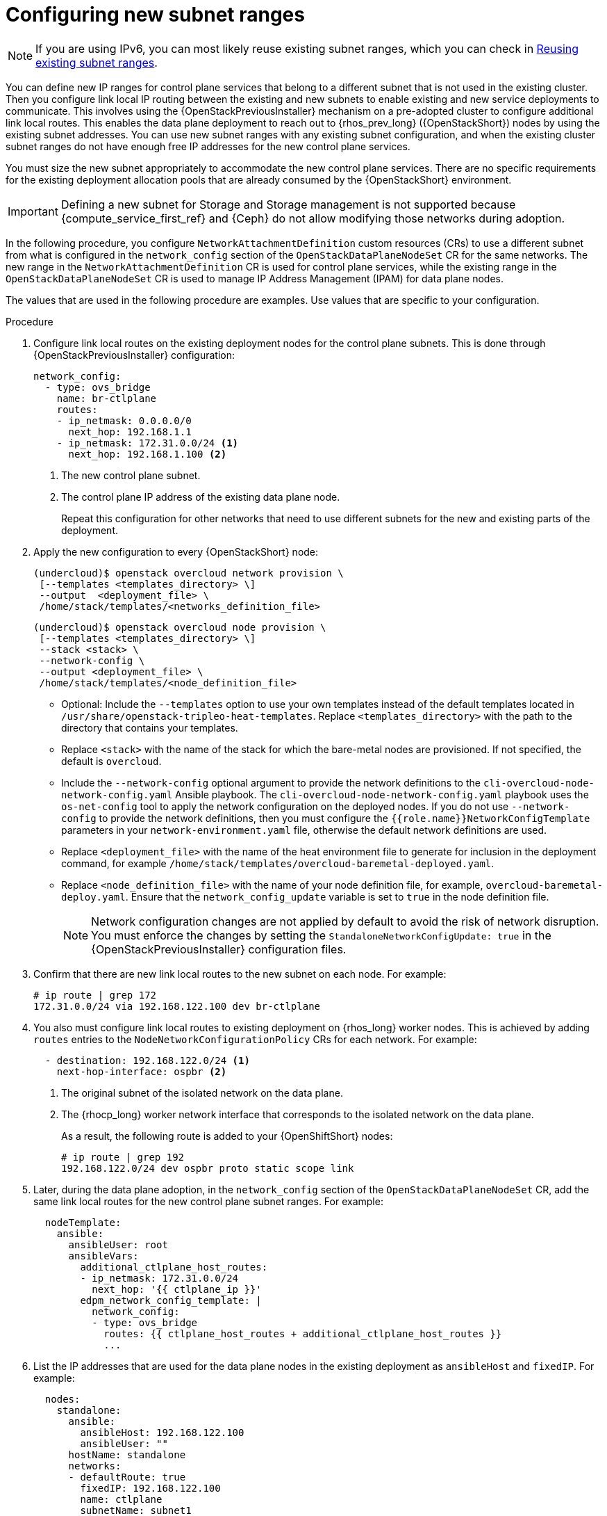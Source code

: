 [id="using-new-subnet-ranges_{context}"]

= Configuring new subnet ranges

[NOTE]
If you are using IPv6, you can most likely reuse existing subnet ranges, which you can check in xref:reusing-existing-subnet-ranges_{context}[Reusing existing subnet ranges].

You can define new IP ranges for control plane services that belong to a different subnet that is not used in the existing cluster. Then you configure link local IP routing between the existing and new subnets to enable existing and new service deployments to communicate. This involves using the {OpenStackPreviousInstaller} mechanism on a pre-adopted cluster to configure additional link local routes. This enables the data plane deployment to reach out to {rhos_prev_long} ({OpenStackShort}) nodes by using the existing subnet addresses. You can use new subnet ranges with any existing subnet configuration, and when the existing cluster subnet ranges do not have enough free IP addresses for the new control plane services.

You must size the new subnet appropriately to accommodate the new control
plane services. There are no specific requirements for the
existing deployment allocation pools that are already consumed by the {OpenStackShort} environment.

[IMPORTANT]
Defining a new subnet for Storage and Storage management is not supported because {compute_service_first_ref} and {Ceph} do not allow modifying those networks during adoption.

In the following procedure, you configure `NetworkAttachmentDefinition` custom resources (CRs) to use a different subnet from what is configured in the `network_config` section of the `OpenStackDataPlaneNodeSet` CR for the same networks. The new range in the `NetworkAttachmentDefinition` CR is used for control plane services, while the existing range in the `OpenStackDataPlaneNodeSet` CR is used to manage IP Address Management (IPAM) for data plane nodes.

The values that are used in the following procedure are examples. Use values that are specific to your configuration.

.Procedure


. Configure link local routes on the existing deployment nodes for the control plane subnets. This is done through {OpenStackPreviousInstaller} configuration:
+
----
network_config:
  - type: ovs_bridge
    name: br-ctlplane
    routes:
    - ip_netmask: 0.0.0.0/0
      next_hop: 192.168.1.1
    - ip_netmask: 172.31.0.0/24 <1>
      next_hop: 192.168.1.100 <2>
----
<1> The new control plane subnet.
<2> The control plane IP address of the existing data plane node.
+
Repeat this configuration for other networks that need to use different subnets for the new and existing parts of the deployment.

. Apply the new configuration to every {OpenStackShort} node:
+
----
(undercloud)$ openstack overcloud network provision \
 [--templates <templates_directory> \]
 --output  <deployment_file> \
 /home/stack/templates/<networks_definition_file>
----
+
----
(undercloud)$ openstack overcloud node provision \
 [--templates <templates_directory> \]
 --stack <stack> \
 --network-config \
 --output <deployment_file> \
 /home/stack/templates/<node_definition_file>
----
+
* Optional: Include the `--templates` option to use your own templates instead of the default templates located in `/usr/share/openstack-tripleo-heat-templates`. Replace `<templates_directory>` with the path to the directory that contains your templates.
* Replace `<stack>` with the name of the stack for which the bare-metal nodes are provisioned. If not specified, the default is `overcloud`.
* Include the `--network-config` optional argument to provide the network definitions to the `cli-overcloud-node-network-config.yaml` Ansible playbook. The `cli-overcloud-node-network-config.yaml` playbook uses the `os-net-config` tool to apply the network configuration on the deployed nodes. If you do not use `--network-config` to provide the network definitions, then you must configure the `{{role.name}}NetworkConfigTemplate` parameters in your `network-environment.yaml` file, otherwise the default network definitions are used.
* Replace `<deployment_file>` with the name of the heat environment file to generate for inclusion in the deployment command, for example `/home/stack/templates/overcloud-baremetal-deployed.yaml`.
* Replace `<node_definition_file>` with the name of your node definition file, for example, `overcloud-baremetal-deploy.yaml`. Ensure that the `network_config_update` variable is set to `true` in the node definition file.
+
[NOTE]
Network configuration changes are not applied by default to avoid
the risk of network disruption. You must enforce the changes by setting the
`StandaloneNetworkConfigUpdate: true` in the {OpenStackPreviousInstaller} configuration files.

. Confirm that there are new link local routes to the new subnet on each node. For example:
+
----
# ip route | grep 172
172.31.0.0/24 via 192.168.122.100 dev br-ctlplane
----

. You also must configure link local routes to existing deployment on {rhos_long} worker nodes. This is achieved by adding `routes` entries to the `NodeNetworkConfigurationPolicy` CRs for each network. For example:
+
----
  - destination: 192.168.122.0/24 <1>
    next-hop-interface: ospbr <2>
----
<1> The original subnet of the isolated network on the data plane.
<2> The {rhocp_long} worker network interface that corresponds to the isolated network on the data plane.
+
As a result, the following route is added to your {OpenShiftShort} nodes:
+
----
# ip route | grep 192
192.168.122.0/24 dev ospbr proto static scope link
----
+
. Later, during the data plane adoption, in the `network_config` section of the `OpenStackDataPlaneNodeSet` CR, add the same link local routes for the new control plane subnet ranges. For example:
+
----
  nodeTemplate:
    ansible:
      ansibleUser: root
      ansibleVars:
        additional_ctlplane_host_routes:
        - ip_netmask: 172.31.0.0/24
          next_hop: '{{ ctlplane_ip }}'
        edpm_network_config_template: |
          network_config:
          - type: ovs_bridge
            routes: {{ ctlplane_host_routes + additional_ctlplane_host_routes }}
            ...
----

. List the IP addresses that are used for the data plane nodes in the existing deployment as `ansibleHost` and `fixedIP`. For example:
+
----
  nodes:
    standalone:
      ansible:
        ansibleHost: 192.168.122.100
        ansibleUser: ""
      hostName: standalone
      networks:
      - defaultRoute: true
        fixedIP: 192.168.122.100
        name: ctlplane
        subnetName: subnet1
----
+
[IMPORTANT]
Do not change {OpenStackShort} node IP addresses during the adoption process. List previously used IP addresses in the `fixedIP` fields for each node entry in the `nodes` section of the `OpenStackDataPlaneNodeSet` CR.

. Expand the SSH range for the firewall configuration to include both subnets to allow SSH access to data plane nodes from both subnets:
+
----
  edpm_sshd_allowed_ranges:
  - 192.168.122.0/24
  - 172.31.0.0/24
----
+
This provides SSH access from the new subnet to the {OpenStackShort} nodes as well as the {OpenStackShort} subnets.

. Set `edpm_network_config_update: true` to enforce the changes that you are applying to the nodes.
